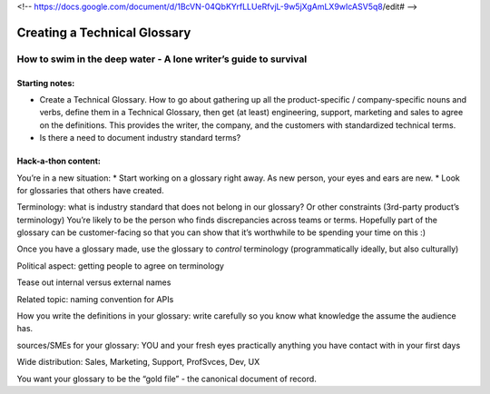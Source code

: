 <!-- https://docs.google.com/document/d/1BcVN-04QbKYrfLLUeRfvjL-9w5jXgAmLX9wIcASV5q8/edit# -->

*****************************
Creating a Technical Glossary
*****************************

=================================================================
How to swim in the deep water - A lone writer’s guide to survival
=================================================================

Starting notes:
---------------

* Create a Technical Glossary. How to go about gathering up all the product-specific / company-specific nouns and verbs, define them in a Technical Glossary, then get (at least) engineering, support, marketing and sales to agree on the definitions. This provides the writer, the company, and the customers with standardized technical terms.
* Is there a need to document industry standard terms?


Hack-a-thon content:
--------------------

You’re in a new situation:
* Start working on a glossary right away. As new person, your eyes and ears are new.
* Look for glossaries that others have created.

Terminology: what is industry standard that does not belong in our glossary? Or other constraints (3rd-party product’s terminology)
You’re likely to be the person who finds discrepancies across teams or terms.
Hopefully part of the glossary can be customer-facing so that you can show that it’s worthwhile to be spending your time on this :)

Once you have a glossary made, use the glossary to *control* terminology (programmatically ideally, but also culturally)

Political aspect: getting people to agree on terminology

Tease out internal versus external names

Related topic: naming convention for APIs

How you write the definitions in your glossary: write carefully so you know what knowledge the assume the audience has.

sources/SMEs for your glossary: YOU and your fresh eyes
practically anything you have contact with in your first days

Wide distribution: Sales, Marketing, Support, ProfSvces, Dev, UX

You want your glossary to be the “gold file” - the canonical document of record.


